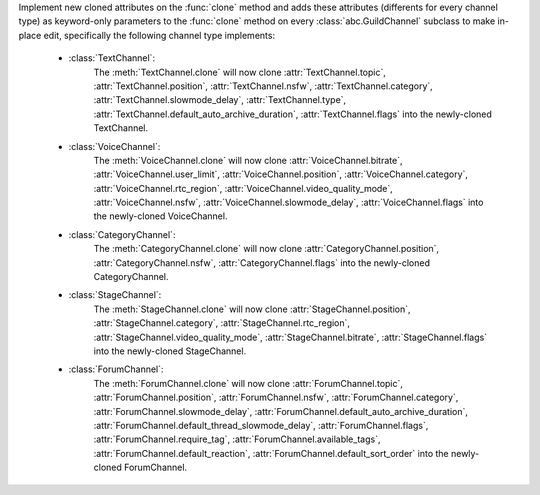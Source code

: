 Implement new cloned attributes on the :func:`clone` method and adds these attributes (differents for every channel type) as keyword-only parameters to the :func:`clone` method on every :class:`abc.GuildChannel` subclass to make in-place edit, specifically the following channel type implements:

    - :class:`TextChannel`:
        The :meth:`TextChannel.clone` will now clone :attr:`TextChannel.topic`, :attr:`TextChannel.position`, :attr:`TextChannel.nsfw`,
        :attr:`TextChannel.category`, :attr:`TextChannel.slowmode_delay`, :attr:`TextChannel.type`, :attr:`TextChannel.default_auto_archive_duration`,
        :attr:`TextChannel.flags` into the newly-cloned TextChannel.

    - :class:`VoiceChannel`:
        The :meth:`VoiceChannel.clone` will now clone :attr:`VoiceChannel.bitrate`, :attr:`VoiceChannel.user_limit`, :attr:`VoiceChannel.position`, :attr:`VoiceChannel.category`,
        :attr:`VoiceChannel.rtc_region`, :attr:`VoiceChannel.video_quality_mode`, :attr:`VoiceChannel.nsfw`, :attr:`VoiceChannel.slowmode_delay`, :attr:`VoiceChannel.flags` into the newly-cloned VoiceChannel.

    - :class:`CategoryChannel`:
        The :meth:`CategoryChannel.clone` will now clone :attr:`CategoryChannel.position`, :attr:`CategoryChannel.nsfw`, :attr:`CategoryChannel.flags` into the newly-cloned CategoryChannel.

    - :class:`StageChannel`:
        The :meth:`StageChannel.clone` will now clone :attr:`StageChannel.position`, :attr:`StageChannel.category`, :attr:`StageChannel.rtc_region`, :attr:`StageChannel.video_quality_mode`,
        :attr:`StageChannel.bitrate`, :attr:`StageChannel.flags` into the newly-cloned StageChannel.

    - :class:`ForumChannel`:
        The :meth:`ForumChannel.clone` will now clone :attr:`ForumChannel.topic`, :attr:`ForumChannel.position`, :attr:`ForumChannel.nsfw`, :attr:`ForumChannel.category`,
        :attr:`ForumChannel.slowmode_delay`, :attr:`ForumChannel.default_auto_archive_duration`, :attr:`ForumChannel.default_thread_slowmode_delay`, :attr:`ForumChannel.flags`,
        :attr:`ForumChannel.require_tag`, :attr:`ForumChannel.available_tags`, :attr:`ForumChannel.default_reaction`, :attr:`ForumChannel.default_sort_order` into the newly-cloned ForumChannel.
